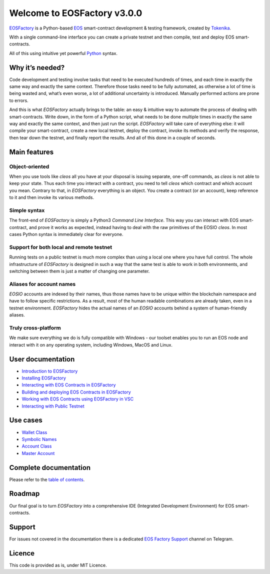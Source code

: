 ==========================
Welcome to EOSFactory v3.0.0
==========================

`EOSFactory <http://eosfactory.io/>`_ is a Python-based `EOS <https://eos.io>`_ smart-contract development & testing framework, created by `Tokenika <https://tokenika.io>`_.

With a single command-line interface you can create a private testnet and then compile, test and deploy EOS smart-contracts.

All of this using intuitive yet powerful `Python <https://www.python.org/>`_ syntax.

Why it’s needed?
----------------

Code development and testing involve tasks that need to be executed hundreds of times, and each time in exactly the same way and exactly the same context. Therefore those tasks need to be fully automated, as otherwise a lot of time is being wasted and, what’s even worse, a lot of additional uncertainty is introduced. Manually performed actions are prone to errors.

And this is what *EOSFactory* actually brings to the table: an easy & intuitive way to automate the process of dealing with smart-contracts. Write down, in the form of a Python script, what needs to be done multiple times in exactly the same way and exactly the same context, and then just run the script. *EOSFactory* will take care of everything else: it will compile your smart-contract, create a new local testnet, deploy the contract, invoke its methods and verify the response, then tear down the testnet, and finally report the results. And all of this done in a couple of seconds.

Main features
-------------

Object-oriented
^^^^^^^^^^^^^^^

When you use tools like `cleos` all you have at your disposal is issuing separate, one-off commands, as `cleos` is not able to keep your state. Thus each time you interact with a contract, you need to tell `cleos` which contract and which account you mean. Contrary to that, in *EOSFactory* everything is an object. You create a contract (or an account), keep reference to it and then invoke its various methods.

Simple syntax
^^^^^^^^^^^^^

The front-end of *EOSFactory* is simply a Python3 *Command Line Interface*. This way you can interact with EOS smart-contract, and prove it works as expected, instead having to deal with the raw primitives of the EOSIO `cleos`. In most cases Python syntax is immediately clear for everyone.

Support for both local and remote testnet
^^^^^^^^^^^^^^^^^^^^^^^^^^^^^^^^^^^^^^^^^

Running tests on a public testnet is much more complex than using a local one where you have full control. The whole infrastructure of *EOSFactory* is designed in such a way that the same test is able to work in both environments, and switching between them is just a matter of changing one parameter.

Aliases for account names
^^^^^^^^^^^^^^^^^^^^^^^^^

*EOSIO* accounts are indexed by their names, thus those names have to be unique within the blockchain namespace and have to follow specific restrictions. As a result, most of the human readable combinations are already taken, even in a testnet environment. *EOSFactory* hides the actual names of an *EOSIO* accounts behind a system of human-friendly aliases.

Truly cross-platform
^^^^^^^^^^^^^^^^^^^^

We make sure everything we do is fully compatible with Windows - our toolset enables you to run an EOS node and interact with it on any operating system, including Windows, MacOS and Linux. 

User documentation
------------------

* `Introduction to EOSFactory <http://eosfactory.io/build/html/tutorials/00.IntroductionToEOSFactory.html>`_
* `Installing EOSFactory <https://eosfactory.io/build/html/tutorials/01.InstallingEOSFactory.html>`_
* `Interacting with EOS Contracts in EOSFactory <https://eosfactory.io/build/html/tutorials/02.InteractingWithEOSContractsInEOSFactory.html>`_
* `Building and deploying EOS Contracts in EOSFactory <https://eosfactory.io/build/html/tutorials/03.BuildingAndDeployingEOSContractsInEOSFactory.html>`_
* `Working with EOS Contracts using EOSFactory in VSC <https://eosfactory.io/build/html/tutorials/04.WorkingWithEOSContractsUsingEOSFactoryInVSC.html>`_
* `Interacting with Public Testnet <https://eosfactory.io/build/html/tutorials/05.InteractingWithPublicTestnet.html>`_

Use cases
---------

* `Wallet Class <https://eosfactory.io/build/html/cases/wallet.html>`_
* `Symbolic Names <https://eosfactory.io/build/html/cases/symbolic_names.html>`_
* `Account Class <https://eosfactory.io/build/html/cases/account.html>`_
* `Master Account <https://eosfactory.io/build/html/cases/master_account.html>`_

Complete documentation
----------------------

Please refer to the `table of contents <http://eosfactory.io/build/html/index.html>`_.


Roadmap
-------

Our final goal is to turn *EOSFactory* into a comprehensive IDE (Integrated Development Environment) for EOS smart-contracts.

Support
-------

For issues not covered in the documentation there is a dedicated `EOS Factory Support <https://t.me/EOSFactorySupport>`_ channel on Telegram.

Licence
-------

This code is provided as is, under MIT Licence.
